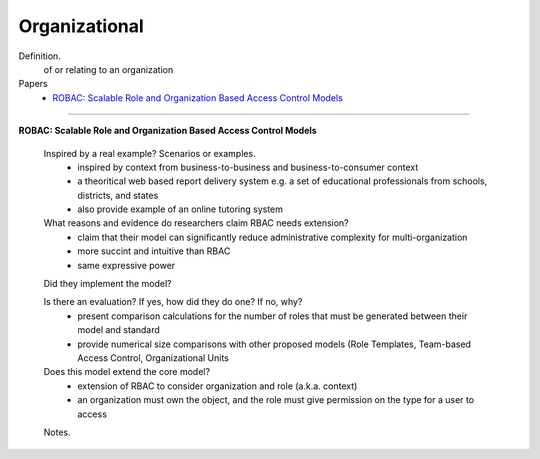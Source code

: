****************
 Organizational
****************

Definition.
    of or relating to an organization

Papers
    * `ROBAC: Scalable Role and Organization Based Access Control Models <http://ieeexplore.ieee.org/xpls/abs_all.jsp?arnumber=4207551>`_

----------------------------------------------------

**ROBAC: Scalable Role and Organization Based Access Control Models**

    Inspired by a real example? Scenarios or examples.
        - inspired by context from business-to-business and business-to-consumer context
        - a theoritical web based report delivery system e.g. a set of educational professionals from schools, districts, and states
        - also provide example of an online tutoring system

    What reasons and evidence do researchers claim RBAC needs extension?
        - claim that their model can significantly reduce administrative complexity for multi-organization
        - more succint and intuitive than RBAC
        - same expressive power

    Did they implement the model?

    Is there an evaluation? If yes, how did they do one? If no, why?
        - present comparison calculations for the number of roles that must be generated between their model and standard
        - provide numerical size comparisons with other proposed models (Role Templates, Team-based Access Control, Organizational Units

    Does this model extend the core model?
        - extension of RBAC to consider organization and role (a.k.a. context)
        - an organization must own the object, and the role must give permission on the type for a user to access

    Notes.
